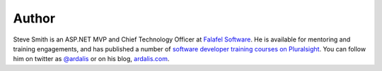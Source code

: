 .. :orphan:

Author
^^^^^^
.. container:: author

	.. container:: photo

		.. image:: /_authors/photos/steve-smith.jpg

	.. container:: bio

		Steve Smith is an ASP.NET MVP and Chief Technology Officer at `Falafel Software <http://falafel.com>`_. He is available for mentoring and training engagements, and has published a number of `software developer training courses on Pluralsight <http://www.pluralsight.com/author/steve-smith>`_. You can follow him on twitter as `@ardalis`_ or on his blog, `ardalis.com`_.

.. _`@ardalis`: http://twitter.com/ardalis
.. _`ardalis.com`: http://ardalis.com/ardalis
